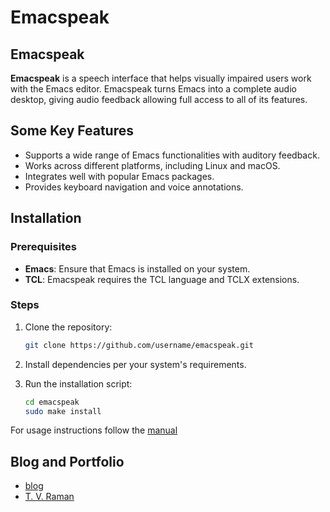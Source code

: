 * Emacspeak

** Emacspeak
*Emacspeak* is a speech interface that helps visually impaired users work with the Emacs editor. Emacspeak turns Emacs into a complete audio desktop, giving audio feedback allowing full access to all of its features.

** Some Key Features
- Supports a wide range of Emacs functionalities with auditory feedback.
- Works across different platforms, including Linux and macOS.
- Integrates well with popular Emacs packages.
- Provides keyboard navigation and voice annotations.

** Installation

*** Prerequisites
- *Emacs*: Ensure that Emacs is installed on your system.
- *TCL*: Emacspeak requires the TCL language and TCLX extensions.

*** Steps
1. Clone the repository:
   #+BEGIN_SRC bash
   git clone https://github.com/username/emacspeak.git
   #+END_SRC
2. Install dependencies per your system's requirements.
3. Run the installation script:
   #+BEGIN_SRC bash
   cd emacspeak
   sudo make install
   #+END_SRC
For usage instructions follow the [[https://tvraman.github.io/emacspeak/manual/][manual]]

** Blog and Portfolio
  - [[https://emacspeak.blogspot.com][blog]]
  - [[https://tvraman.github.io][T. V. Raman]]
